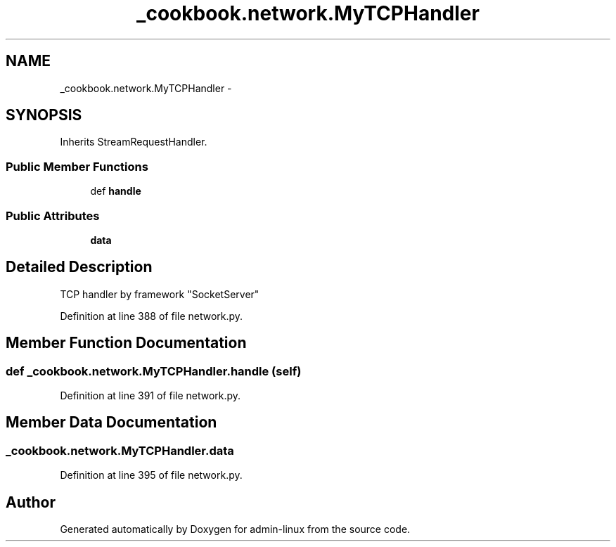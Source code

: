 .TH "_cookbook.network.MyTCPHandler" 3 "Wed Sep 17 2014" "Version 0.0.0" "admin-linux" \" -*- nroff -*-
.ad l
.nh
.SH NAME
_cookbook.network.MyTCPHandler \- 
.SH SYNOPSIS
.br
.PP
.PP
Inherits StreamRequestHandler\&.
.SS "Public Member Functions"

.in +1c
.ti -1c
.RI "def \fBhandle\fP"
.br
.in -1c
.SS "Public Attributes"

.in +1c
.ti -1c
.RI "\fBdata\fP"
.br
.in -1c
.SH "Detailed Description"
.PP 

.PP
.nf
TCP handler by framework "SocketServer"

.fi
.PP
 
.PP
Definition at line 388 of file network\&.py\&.
.SH "Member Function Documentation"
.PP 
.SS "def _cookbook\&.network\&.MyTCPHandler\&.handle (self)"

.PP
Definition at line 391 of file network\&.py\&.
.SH "Member Data Documentation"
.PP 
.SS "_cookbook\&.network\&.MyTCPHandler\&.data"

.PP
Definition at line 395 of file network\&.py\&.

.SH "Author"
.PP 
Generated automatically by Doxygen for admin-linux from the source code\&.
